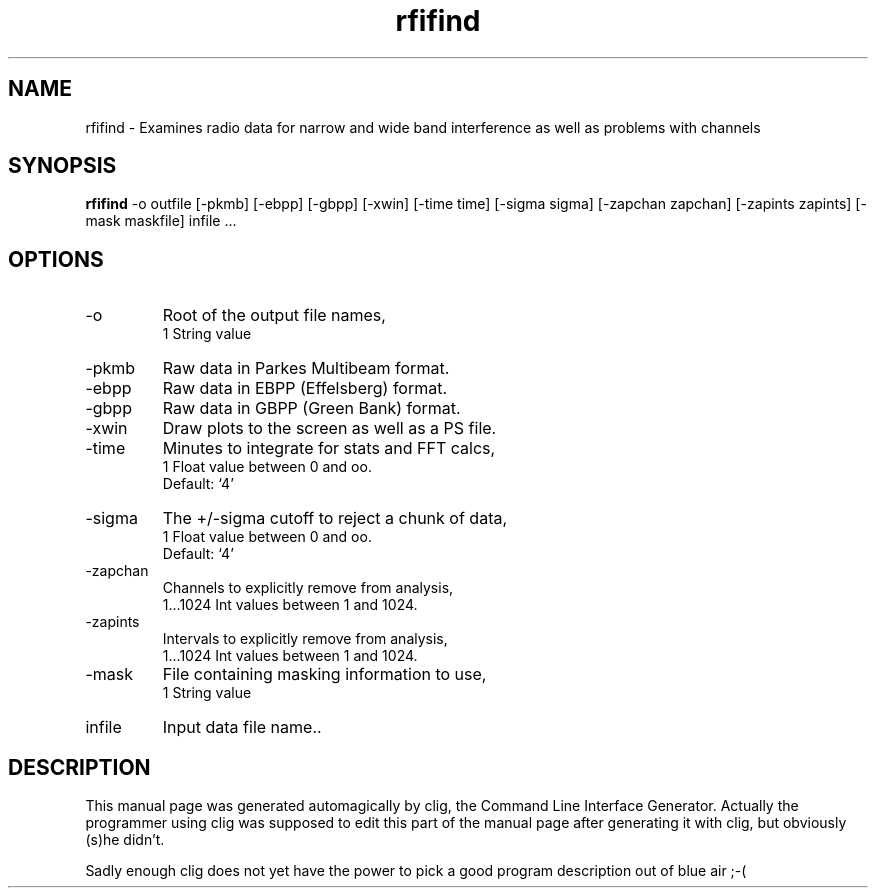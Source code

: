 .\" clig manual page template
.\" (C) 1995 Harald Kirsch (kir@iitb.fhg.de)
.\"
.\" This file was generated by
.\" clig -- command line interface generator
.\"
.\"
.\" Clig will always edit the lines between pairs of `cligPart ...',
.\" but will not complain, if a pair is missing. So, if you want to
.\" make up a certain part of the manual page by hand rather than have
.\" it edited by clig, remove the respective pair of cligPart-lines.
.\"
.\" cligPart TITLE
.TH "rfifind" 1 "17Dec00" "Clig-manuals" "Programmer's Manual"
.\" cligPart TITLE end

.\" cligPart NAME
.SH NAME
rfifind \- Examines radio data for narrow and wide band interference as well as problems with channels
.\" cligPart NAME end

.\" cligPart SYNOPSIS
.SH SYNOPSIS
.B rfifind
-o outfile
[-pkmb]
[-ebpp]
[-gbpp]
[-xwin]
[-time time]
[-sigma sigma]
[-zapchan zapchan]
[-zapints zapints]
[-mask maskfile]
infile ...
.\" cligPart SYNOPSIS end

.\" cligPart OPTIONS
.SH OPTIONS
.IP -o
Root of the output file names,
.br
1 String value
.IP -pkmb
Raw data in Parkes Multibeam format.
.IP -ebpp
Raw data in EBPP (Effelsberg) format.
.IP -gbpp
Raw data in GBPP (Green Bank) format.
.IP -xwin
Draw plots to the screen as well as a PS file.
.IP -time
Minutes to integrate for stats and FFT calcs,
.br
1 Float value between 0 and oo.
.br
Default: `4'
.IP -sigma
The +/-sigma cutoff to reject a chunk of data,
.br
1 Float value between 0 and oo.
.br
Default: `4'
.IP -zapchan
Channels to explicitly remove from analysis,
.br
1...1024 Int values between 1 and 1024.
.IP -zapints
Intervals to explicitly remove from analysis,
.br
1...1024 Int values between 1 and 1024.
.IP -mask
File containing masking information to use,
.br
1 String value
.IP infile
Input data file name..
.\" cligPart OPTIONS end

.\" cligPart DESCRIPTION
.SH DESCRIPTION
This manual page was generated automagically by clig, the
Command Line Interface Generator. Actually the programmer
using clig was supposed to edit this part of the manual
page after
generating it with clig, but obviously (s)he didn't.

Sadly enough clig does not yet have the power to pick a good
program description out of blue air ;-(
.\" cligPart DESCRIPTION end
